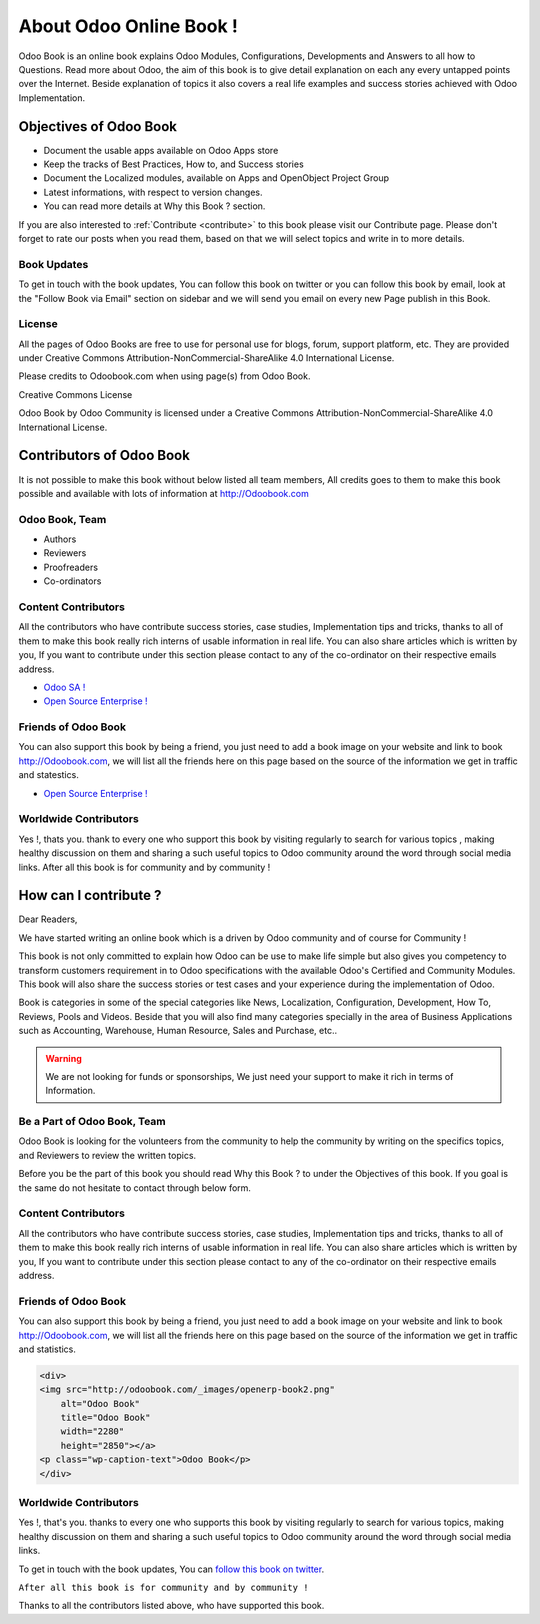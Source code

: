 .. _about:

========================
About Odoo Online Book !
========================

.. image:: images/openerp-book.png
   :height: 300px
   :width: 240 px
   :scale: 100 %
   :alt: alternate text
   :align: right

Odoo Book is an online book explains Odoo Modules, Configurations, Developments and Answers to all how to Questions. Read more about Odoo, the aim of this book is to give detail explanation on each any every untapped points over the Internet. Beside explanation of topics it also covers a real life examples and success stories achieved with Odoo Implementation.

Objectives of Odoo Book
-----------------------

* Document the usable apps available on Odoo Apps store
* Keep the tracks of Best Practices, How to, and Success stories
* Document the Localized modules, available on Apps and OpenObject Project Group
* Latest informations, with respect to version changes.
* You can read more details at Why this Book ? section.

If you are also interested to :ref:`Contribute <contribute>` to this book please visit our Contribute page. Please don't forget to rate our posts when you read them, based on that we will select topics and write in to more details.

Book Updates
~~~~~~~~~~~~
To get in touch with the book updates, You can follow this book on twitter  or you can follow this book by email, look at the "Follow Book via Email" section on sidebar and we will send you email on every new Page publish in this Book.

License
~~~~~~~

All the pages of Odoo Books are free to use for personal use for blogs, forum, support platform, etc. They are provided under Creative Commons Attribution-NonCommercial-ShareAlike 4.0 International License.

Please credits to Odoobook.com when using page(s) from Odoo Book.

.. image:: images/licenses.png

Creative Commons License

Odoo Book by Odoo Community is licensed under a Creative Commons Attribution-NonCommercial-ShareAlike 4.0 International License.

Contributors of Odoo Book
-------------------------

It is not possible to make this book without below listed all team members, All credits goes to them to make this book possible and available with lots of information at http://Odoobook.com

Odoo Book, Team
~~~~~~~~~~~~~~~~~~
* Authors
* Reviewers
* Proofreaders
* Co-ordinators

Content Contributors
~~~~~~~~~~~~~~~~~~~~
All the contributors who have contribute success stories, case studies, Implementation tips and tricks, thanks to all of them to make this book really rich interns of usable information in real life. You can also share articles which is written by you, If you want to contribute under this section please contact to any of the co-ordinator on their respective emails address.

* `Odoo SA ! <http://www.odoo.com/>`_
* `Open Source Enterprise ! <http://opensourceenterprise.wordpress.com/>`_

Friends of Odoo Book
~~~~~~~~~~~~~~~~~~~~~~~
You can also support this book by being a friend, you just need to add a book image on your website and link to book http://Odoobook.com, we will list all the friends here on this page based on the source of the information we get in traffic and statestics.

* `Open Source Enterprise ! <http://opensourceenterprise.wordpress.com/>`_

Worldwide Contributors
~~~~~~~~~~~~~~~~~~~~~~
Yes !, thats you. thank to every one who support this book by visiting regularly  to search for various topics , making healthy discussion on them and sharing a such useful topics to Odoo community around the word through social media links. After all this book is for community and by community !

How can I contribute ?
----------------------

Dear Readers,

We have started writing an online book which is a driven by Odoo community and of course for Community !

This book is not only committed to explain how Odoo can be use to make life simple but also gives you competency to transform customers requirement in to Odoo specifications with the available Odoo's Certified and Community Modules. This book will also share the success stories or test cases and your experience during the implementation of Odoo.

Book is categories in some of the special categories like News, Localization, Configuration, Development, How To, Reviews, Pools and Videos. Beside that you will also find many categories specially in the area of Business Applications such as Accounting, Warehouse, Human Resource, Sales and Purchase, etc..

.. warning:: 
	We are not looking for funds or sponsorships, We just need your support to make it rich in terms of Information.

Be a Part of Odoo Book, Team
~~~~~~~~~~~~~~~~~~~~~~~~~~~~~~~
Odoo Book is looking for the volunteers from the community to help the community by writing on the specifics topics, and Reviewers to review the written topics.

Before you be the part of this book you should read Why this Book ? to under the Objectives of this book. If you goal is the same do not hesitate to contact through below form.

Content Contributors
~~~~~~~~~~~~~~~~~~~~
All the contributors who have contribute success stories, case studies, Implementation tips and tricks, thanks to all of them to make this book really rich interns of usable information in real life. You can also share articles which is written by you, If you want to contribute under this section please contact to any of the co-ordinator on their respective emails address.

Friends of Odoo Book
~~~~~~~~~~~~~~~~~~~~~~~
You can also support this book by being a friend, you just need to add a book image on your website and link to book http://Odoobook.com, we will list all the friends here on this page based on the source of the information we get in traffic and statistics.

.. code-block:: xml

	<div>
	<img src="http://odoobook.com/_images/openerp-book2.png"
	    alt="Odoo Book"
	    title="Odoo Book"
	    width="2280"
	    height="2850"></a>
	<p class="wp-caption-text">Odoo Book</p>
	</div>

Worldwide Contributors
~~~~~~~~~~~~~~~~~~~~~~
Yes !, that's you. thanks to every one who supports this book by visiting regularly  to search for various topics, making healthy discussion on them and sharing a such useful topics to Odoo community around the word through social media links.

To get in touch with the book updates, You can `follow this book on twitter <https://twitter.com/OpenERPBook>`_.

``After all this book is for community and by community !``

Thanks to all the contributors listed above, who have supported this book.